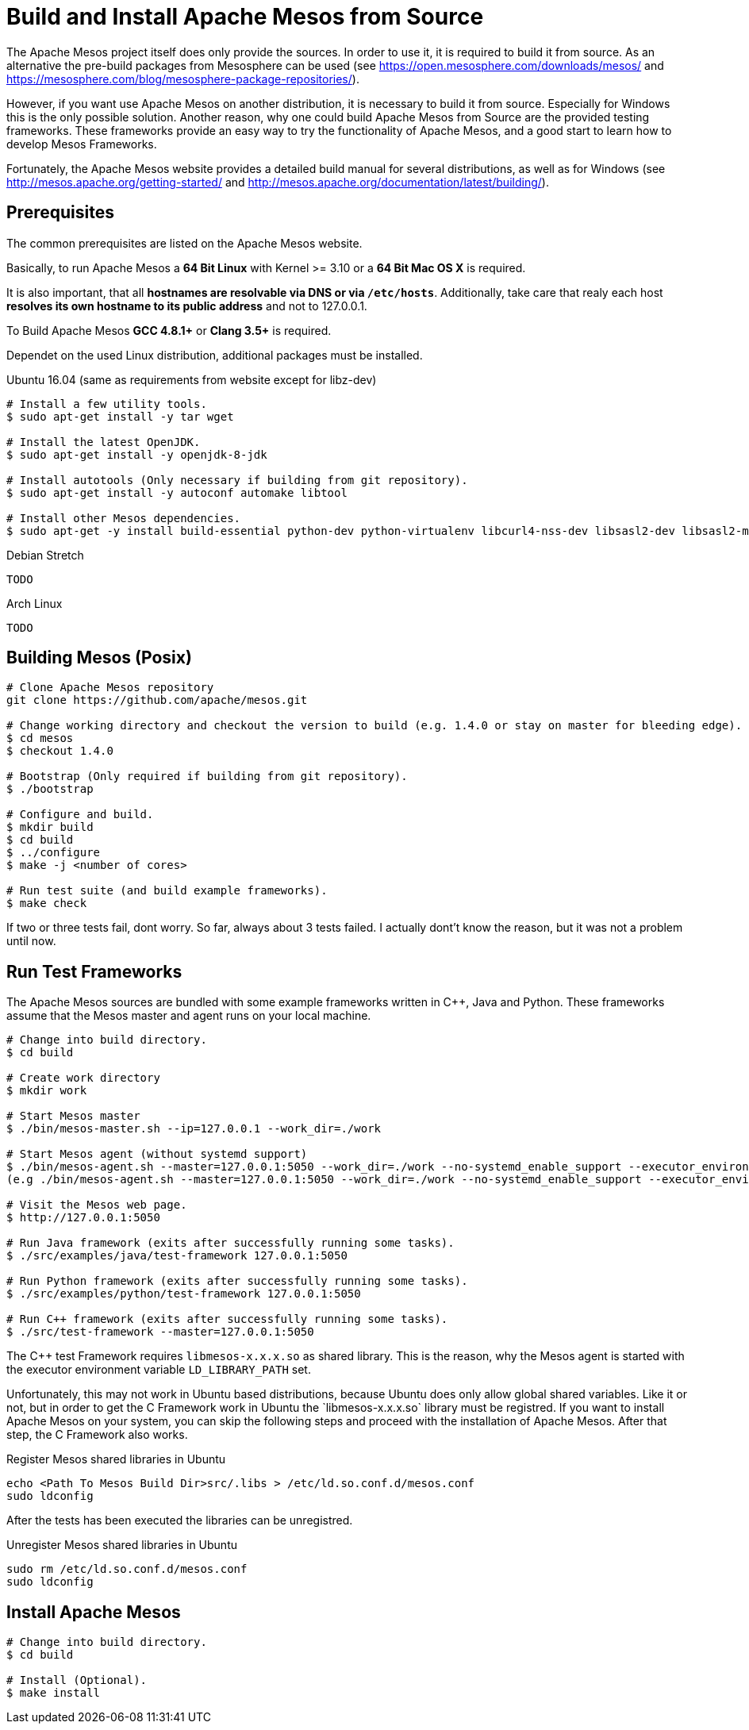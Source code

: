 = Build and Install Apache Mesos from Source

The Apache Mesos project itself does only provide the sources. In order to use it, it is required to build it from source.
As an alternative the pre-build packages from Mesosphere can be used (see https://open.mesosphere.com/downloads/mesos/ and https://mesosphere.com/blog/mesosphere-package-repositories/).

However, if you want use Apache Mesos on another distribution, it is necessary to build it from source. Especially for Windows this is the only possible solution.
Another reason, why one could build Apache Mesos from Source are the provided testing frameworks. These frameworks provide an easy way to try the functionality of Apache Mesos, and a good start to learn how to develop Mesos Frameworks.

Fortunately, the Apache Mesos website provides a detailed build manual for several distributions, as well as for Windows (see http://mesos.apache.org/getting-started/ and http://mesos.apache.org/documentation/latest/building/).

== Prerequisites
The common prerequisites are listed on the Apache Mesos website.

Basically, to run Apache Mesos a *64 Bit Linux* with Kernel >= 3.10 or a *64 Bit Mac OS X* is required.

It is also important, that all *hostnames are resolvable via DNS or via `/etc/hosts`*. 
Additionally, take care that realy each host *resolves its own hostname to its public address* and not to 127.0.0.1.

To Build Apache Mesos *GCC 4.8.1+* or *Clang 3.5+* is required.

Dependet on the used Linux distribution, additional packages must be installed.

.Ubuntu 16.04 (same as requirements from website except for libz-dev)
[source,bash]
----
# Install a few utility tools.
$ sudo apt-get install -y tar wget

# Install the latest OpenJDK.
$ sudo apt-get install -y openjdk-8-jdk

# Install autotools (Only necessary if building from git repository).
$ sudo apt-get install -y autoconf automake libtool

# Install other Mesos dependencies.
$ sudo apt-get -y install build-essential python-dev python-virtualenv libcurl4-nss-dev libsasl2-dev libsasl2-modules libapr1-dev libsvn-dev zlib1g-dev libz-dev
----

.Debian Stretch
[source,bash]
----
TODO
----

.Arch Linux
[source,bash]
----
TODO
----

== Building Mesos (Posix)

[source,bash]
----
# Clone Apache Mesos repository
git clone https://github.com/apache/mesos.git

# Change working directory and checkout the version to build (e.g. 1.4.0 or stay on master for bleeding edge).
$ cd mesos
$ checkout 1.4.0

# Bootstrap (Only required if building from git repository).
$ ./bootstrap

# Configure and build.
$ mkdir build
$ cd build
$ ../configure
$ make -j <number of cores>

# Run test suite (and build example frameworks).
$ make check
----

If two or three tests fail, dont worry. So far, always about 3 tests failed. I actually dont't know the reason, but it was not a problem until now.

== Run Test Frameworks
The Apache Mesos sources are bundled with some example frameworks written in C++, Java and Python. 
These frameworks assume that the Mesos master and agent runs on your local machine.

[source,bash]
----
# Change into build directory.
$ cd build

# Create work directory
$ mkdir work

# Start Mesos master
$ ./bin/mesos-master.sh --ip=127.0.0.1 --work_dir=./work

# Start Mesos agent (without systemd support)
$ ./bin/mesos-agent.sh --master=127.0.0.1:5050 --work_dir=./work --no-systemd_enable_support --executor_environment_variables='{"LD_LIBRARY_PATH": "<absolute path to mesos build dir>/src/.libs"}'
(e.g ./bin/mesos-agent.sh --master=127.0.0.1:5050 --work_dir=./work --no-systemd_enable_support --executor_environment_variables='{"LD_LIBRARY_PATH": "/home/ue/Repository/alien/cloud-technologies/mesos/mesos/mesos-1.4.0/build/src/.libs/"}')

# Visit the Mesos web page.
$ http://127.0.0.1:5050

# Run Java framework (exits after successfully running some tasks).
$ ./src/examples/java/test-framework 127.0.0.1:5050

# Run Python framework (exits after successfully running some tasks).
$ ./src/examples/python/test-framework 127.0.0.1:5050

# Run C++ framework (exits after successfully running some tasks).
$ ./src/test-framework --master=127.0.0.1:5050
----

The C++ test Framework requires `libmesos-x.x.x.so` as shared library. This is the reason, why the Mesos agent is started with the executor environment variable `LD_LIBRARY_PATH` set.

Unfortunately, this may not work in Ubuntu based distributions, because Ubuntu does only allow global shared variables. 
Like it or not, but in order to get the C++ Framework work in Ubuntu the `libmesos-x.x.x.so` library must be registred.
If you want to install Apache Mesos on your system, you can skip the following steps and proceed with the installation of Apache Mesos.
After that step, the C++ Framework also works.

.Register Mesos shared libraries in Ubuntu
[source,bash]
----
echo <Path To Mesos Build Dir>src/.libs > /etc/ld.so.conf.d/mesos.conf
sudo ldconfig
----

After the tests has been executed the libraries can be unregistred.

.Unregister Mesos shared libraries in Ubuntu
[source,bash]
----
sudo rm /etc/ld.so.conf.d/mesos.conf
sudo ldconfig
----

== Install Apache Mesos

[source,bash]
----
# Change into build directory.
$ cd build

# Install (Optional).
$ make install
----